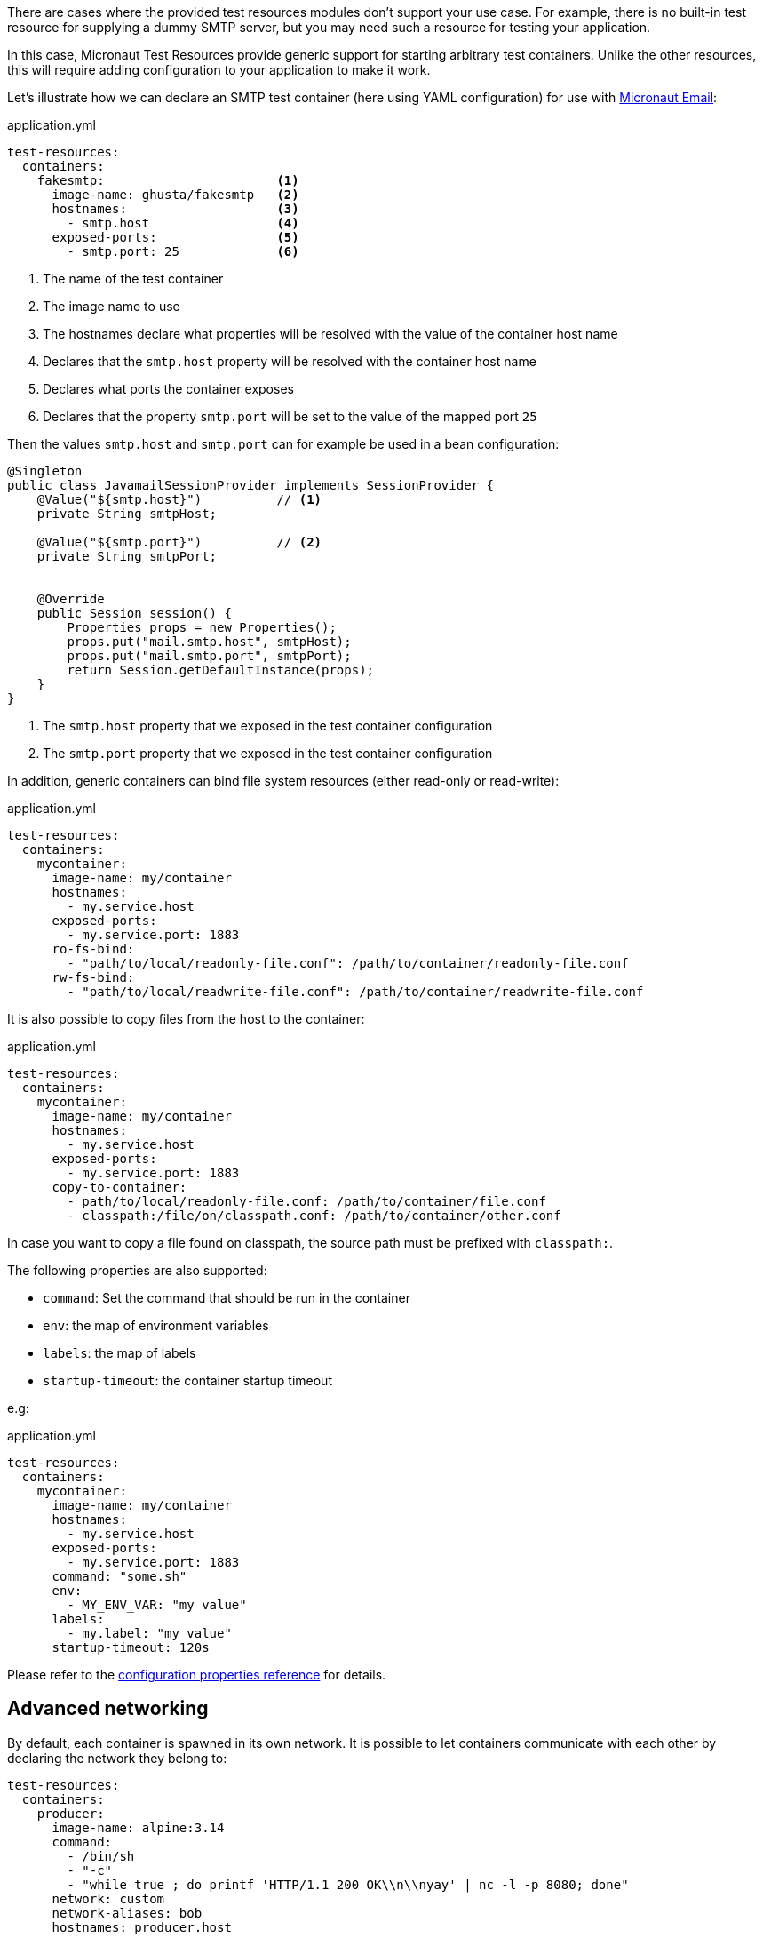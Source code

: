 There are cases where the provided test resources modules don't support your use case.
For example, there is no built-in test resource for supplying a dummy SMTP server, but you may need such a resource for testing your application.

In this case, Micronaut Test Resources provide generic support for starting arbitrary test containers.
Unlike the other resources, this will require adding configuration to your application to make it work.

Let's illustrate how we can declare an SMTP test container (here using YAML configuration) for use with https://micronaut-projects.github.io/micronaut-email[Micronaut Email]:

.application.yml
[source,yaml]
----
test-resources:
  containers:
    fakesmtp:                       <1>
      image-name: ghusta/fakesmtp   <2>
      hostnames:                    <3>
        - smtp.host                 <4>
      exposed-ports:                <5>
        - smtp.port: 25             <6>
----
<1> The name of the test container
<2> The image name to use
<3> The hostnames declare what properties will be resolved with the value of the container host name
<4> Declares that the `smtp.host` property will be resolved with the container host name
<5> Declares what ports the container exposes
<6> Declares that the property `smtp.port` will be set to the value of the mapped port `25`

Then the values `smtp.host` and `smtp.port` can for example be used in a bean configuration:

[source,java]
----
@Singleton
public class JavamailSessionProvider implements SessionProvider {
    @Value("${smtp.host}")          // <1>
    private String smtpHost;

    @Value("${smtp.port}")          // <2>
    private String smtpPort;


    @Override
    public Session session() {
        Properties props = new Properties();
        props.put("mail.smtp.host", smtpHost);
        props.put("mail.smtp.port", smtpPort);
        return Session.getDefaultInstance(props);
    }
}
----
<1> The `smtp.host` property that we exposed in the test container configuration
<2> The `smtp.port` property that we exposed in the test container configuration

In addition, generic containers can bind file system resources (either read-only or read-write):

.application.yml
[source,yaml,subs="verbatim"]
----
test-resources:
  containers:
    mycontainer:
      image-name: my/container
      hostnames:
        - my.service.host
      exposed-ports:
        - my.service.port: 1883
      ro-fs-bind:
        - "path/to/local/readonly-file.conf": /path/to/container/readonly-file.conf
      rw-fs-bind:
        - "path/to/local/readwrite-file.conf": /path/to/container/readwrite-file.conf
----

It is also possible to copy files from the host to the container:

.application.yml
[source,yaml,subs="verbatim"]
----
test-resources:
  containers:
    mycontainer:
      image-name: my/container
      hostnames:
        - my.service.host
      exposed-ports:
        - my.service.port: 1883
      copy-to-container:
        - path/to/local/readonly-file.conf: /path/to/container/file.conf
        - classpath:/file/on/classpath.conf: /path/to/container/other.conf
----

In case you want to copy a file found on classpath, the source path must be prefixed with `classpath:`.

The following properties are also supported:

- `command`: Set the command that should be run in the container
- `env`: the map of environment variables
- `labels`: the map of labels
- `startup-timeout`: the container startup timeout

e.g:

.application.yml
[source,yaml,subs="verbatim"]
----
test-resources:
  containers:
    mycontainer:
      image-name: my/container
      hostnames:
        - my.service.host
      exposed-ports:
        - my.service.port: 1883
      command: "some.sh"
      env:
        - MY_ENV_VAR: "my value"
      labels:
        - my.label: "my value"
      startup-timeout: 120s
----

Please refer to the <<configurationreference#io.micronaut.testresources.testcontainers.TestContainersConfiguration,configuration properties reference>> for details.

== Advanced networking

By default, each container is spawned in its own network.
It is possible to let containers communicate with each other by declaring the network they belong to:

[source,yaml]
----
test-resources:
  containers:
    producer:
      image-name: alpine:3.14
      command:
        - /bin/sh
        - "-c"
        - "while true ; do printf 'HTTP/1.1 200 OK\\n\\nyay' | nc -l -p 8080; done"
      network: custom
      network-aliases: bob
      hostnames: producer.host
    consumer:
      image-name: alpine:3.14
      command: top
      network: custom
      network-aliases: alice
      hostnames: consumer.host
----

The `network` key is used to declare the network containers use.
The `network-aliases` can be used to assign host names to the containers.

== Wait strategies

Micronaut Test Resources uses the default https://www.testcontainers.org/features/startup_and_waits/[Testcontainers wait strategies].

It is however possible to override the default by configuration.

[source,yaml,subs="verbatim"]
----
test-resources:
  containers:
    mycontainer:
        image-name: my/container
        wait-strategy:
            log:
                regex: ".*Started.*"
----

The following wait strategies are supported:

- `log` strategy with the following properties:
    - `regex`: the regular expression to match
    - `times`: the number of times the regex should be matched
- `http` strategy with the following properties:
    - `path`: the path to check
    - `tls`: if TLS should be enabled
    - `port`: the port to listen on
    - `status-code`: the list of expected status codes
- `port` strategy (this is the default strategy)
- `healthcheck`: Docker healthcheck strategy
